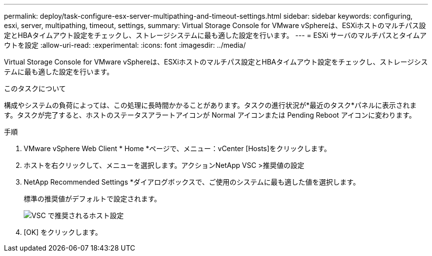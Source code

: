 ---
permalink: deploy/task-configure-esx-server-multipathing-and-timeout-settings.html 
sidebar: sidebar 
keywords: configuring, esxi, server, multipathing, timeout, settings, 
summary: Virtual Storage Console for VMware vSphereは、ESXiホストのマルチパス設定とHBAタイムアウト設定をチェックし、ストレージシステムに最も適した設定を行います。 
---
= ESXi サーバのマルチパスとタイムアウトを設定
:allow-uri-read: 
:experimental: 
:icons: font
:imagesdir: ../media/


[role="lead"]
Virtual Storage Console for VMware vSphereは、ESXiホストのマルチパス設定とHBAタイムアウト設定をチェックし、ストレージシステムに最も適した設定を行います。

.このタスクについて
構成やシステムの負荷によっては、この処理に長時間かかることがあります。タスクの進行状況が*最近のタスク*パネルに表示されます。タスクが完了すると、ホストのステータスアラートアイコンが Normal アイコンまたは Pending Reboot アイコンに変わります。

.手順
. VMware vSphere Web Client * Home *ページで、メニュー：vCenter [Hosts]をクリックします。
. ホストを右クリックして、メニューを選択します。アクションNetApp VSC >推奨値の設定
. NetApp Recommended Settings *ダイアログボックスで、ご使用のシステムに最も適した値を選択します。
+
標準の推奨値がデフォルトで設定されます。

+
image::../media/vsc-recommended-hosts-settings.gif[VSC で推奨されるホスト設定]

. [OK] をクリックします。

